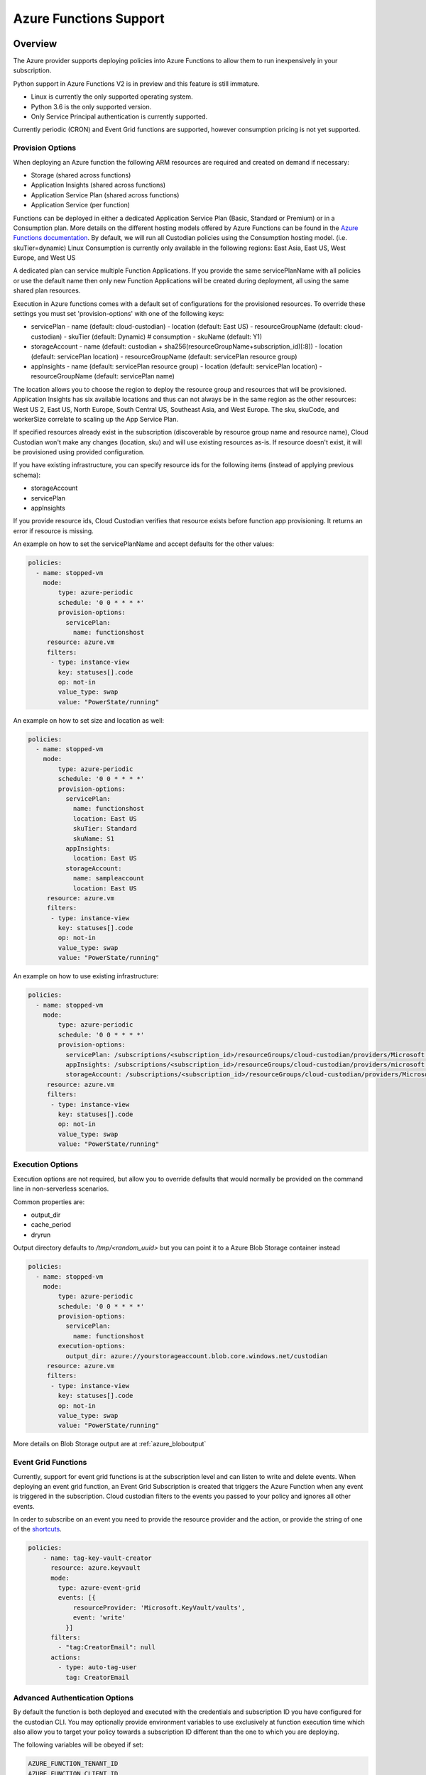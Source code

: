 .. _azure_azurefunctions:

Azure Functions Support
-----------------------

Overview
===========================
The Azure provider supports deploying policies into Azure Functions to allow
them to run inexpensively in your subscription.

Python support in Azure Functions V2 is in preview and this feature is still immature.

- Linux is currently the only supported operating system.
- Python 3.6 is the only supported version.
- Only Service Principal authentication is currently supported.

Currently periodic (CRON) and Event Grid functions are supported, however consumption pricing is not
yet supported.

Provision Options
#################

When deploying an Azure function the following ARM resources are required and created on demand if necessary:

- Storage (shared across functions)
- Application Insights (shared across functions)
- Application Service Plan (shared across functions)
- Application Service (per function)

Functions can be deployed in either a dedicated Application Service Plan (Basic, Standard or Premium) or in a Consumption plan.
More details on the different hosting models offered by Azure Functions can be found in the `Azure Functions documentation <https://docs.microsoft.com/en-us/azure/azure-functions/functions-scale>`_.
By default, we will run all Custodian policies using the Consumption hosting model. (i.e. skuTier=dynamic)
Linux Consumption is currently only available in the following regions: East Asia, East US, West Europe, and West US

A dedicated plan can service multiple Function Applications.  If you provide the same servicePlanName with all policies or
use the default name then only new Function Applications will be created during deployment, all using the same
shared plan resources.

Execution in Azure functions comes with a default set of configurations for the provisioned
resources. To override these settings you must set 'provision-options' with one of the following
keys:

- servicePlan
  - name (default: cloud-custodian)
  - location (default: East US)
  - resourceGroupName (default: cloud-custodian)
  - skuTier (default: Dynamic) # consumption
  - skuName (default: Y1)
- storageAccount
  - name (default: custodian + sha256(resourceGroupName+subscription_id)[:8])
  - location (default: servicePlan location)
  - resourceGroupName (default: servicePlan resource group)
- appInsights
  - name (default: servicePlan resource group)
  - location (default: servicePlan location)
  - resourceGroupName (default: servicePlan name)

The location allows you to choose the region to deploy the resource group and resources that will be
provisioned. Application Insights has six available locations and thus can not always be in the same
region as the other resources: West US 2, East US, North Europe, South Central US, Southeast Asia, and
West Europe. The sku, skuCode, and workerSize correlate to scaling up the App Service Plan.

If specified resources already exist in the subscription (discoverable by resource group name and resource name), Cloud Custodian won't make any changes (location, sku)
and will use existing resources as-is. If resource doesn't exist, it will be provisioned using provided configuration.

If you have existing infrastructure, you can specify resource ids for the following items (instead of applying previous schema):

- storageAccount
- servicePlan
- appInsights

If you provide resource ids, Cloud Custodian verifies that resource exists before function app provisioning. It returns an error if resource is missing.

An example on how to set the servicePlanName and accept defaults for the other values:

.. code-block:: yaml

    policies:
      - name: stopped-vm
        mode:
            type: azure-periodic
            schedule: '0 0 * * * *'
            provision-options:
              servicePlan: 
                name: functionshost
         resource: azure.vm
         filters:
          - type: instance-view
            key: statuses[].code
            op: not-in
            value_type: swap
            value: "PowerState/running"


An example on how to set size and location as well:

.. code-block:: yaml

    policies:
      - name: stopped-vm
        mode:
            type: azure-periodic
            schedule: '0 0 * * * *'
            provision-options:
              servicePlan:
                name: functionshost
                location: East US
                skuTier: Standard
                skuName: S1
              appInsights:
                location: East US
              storageAccount:
                name: sampleaccount
                location: East US
         resource: azure.vm
         filters:
          - type: instance-view
            key: statuses[].code
            op: not-in
            value_type: swap
            value: "PowerState/running"


An example on how to use existing infrastructure:

.. code-block:: yaml

    policies:
      - name: stopped-vm
        mode:
            type: azure-periodic
            schedule: '0 0 * * * *'
            provision-options:
              servicePlan: /subscriptions/<subscription_id>/resourceGroups/cloud-custodian/providers/Microsoft.Web/serverFarms/existingResource
              appInsights: /subscriptions/<subscription_id>/resourceGroups/cloud-custodian/providers/microsoft.insights/components/existingResource
              storageAccount: /subscriptions/<subscription_id>/resourceGroups/cloud-custodian/providers/Microsoft.Storage/storageAccounts/existingResource
         resource: azure.vm
         filters:
          - type: instance-view
            key: statuses[].code
            op: not-in
            value_type: swap
            value: "PowerState/running"

Execution Options
#################

Execution options are not required, but allow you to override defaults that would normally
be provided on the command line in non-serverless scenarios.

Common properties are:

- output_dir
- cache_period
- dryrun

Output directory defaults to `/tmp/<random_uuid>` but you can point it to a Azure Blob Storage container instead

.. code-block:: yaml

    policies:
      - name: stopped-vm
        mode:
            type: azure-periodic
            schedule: '0 0 * * * *'
            provision-options:
              servicePlan:
                name: functionshost
            execution-options:
              output_dir: azure://yourstorageaccount.blob.core.windows.net/custodian
         resource: azure.vm
         filters:
          - type: instance-view
            key: statuses[].code
            op: not-in
            value_type: swap
            value: "PowerState/running"

More details on Blob Storage output are at :ref:`azure_bloboutput`


Event Grid Functions
####################

Currently, support for event grid functions is at the subscription level and can listen to write and delete
events. When deploying an event grid function, an Event Grid Subscription is created that triggers the Azure Function
when any event is triggered in the subscription. Cloud custodian filters to the events you passed to your policy and
ignores all other events.

In order to subscribe on an event you need to provide the resource provider and the action, or provide the string
of one of the `shortcuts <https://github.com/cloud-custodian/cloud-custodian/blob/master/tools/c7n_azure/c7n_azure/azure_events.py>`_.

.. code-block:: yaml

    policies:
        - name: tag-key-vault-creator
          resource: azure.keyvault
          mode:
            type: azure-event-grid
            events: [{
                resourceProvider: 'Microsoft.KeyVault/vaults',
                event: 'write'
              }]
          filters:
            - "tag:CreatorEmail": null
          actions:
            - type: auto-tag-user
              tag: CreatorEmail

Advanced Authentication Options
###############################

By default the function is both deployed and executed with the credentials and subscription ID you have configured
for the custodian CLI.  You may optionally provide environment variables to use exclusively at function execution time
which also allow you to target your policy towards a subscription ID different than the one to which you are deploying.

The following variables will be obeyed if set:

.. code-block:: bash

    AZURE_FUNCTION_TENANT_ID
    AZURE_FUNCTION_CLIENT_ID
    AZURE_FUNCTION_CLIENT_SECRET
    AZURE_FUNCTION_SUBSCRIPTION_ID

These will be used for function execution, but the normal service principal credentials will still be
used for deployment.

You may provide the service principal but omit the subscription ID if you wish.

Management Groups Support
#########################

You can deploy Azure Functions targeting all subscriptions that are part of specified Management Group.

The following variable allows you to specify Management Group name:

.. code-block:: bash

    AZURE_FUNCTION_MANAGEMENT_GROUP_NAME

It can be used with Function specific Service Principal credentials described before. Management Group environment variable has the highest priority, so `AZURE_FUNCTION_SUBSCRIPTION_ID` will be ignored.

Timer triggered functions
=========================

When Management Groups option is used with periodic mode, Cloud Custodian deploys a single Azure Function App with multiple Azure Functions following single subscription per function rule.

Event triggered functions
=========================

When Management Groups option is used with event mode, Cloud Custodian deploys single Azure Function. It creates Event Grid subscription for each Subscription in Management Group delivering events to a single Azure Storage Queue.

Permissions
===========

Service Principal used at the Functions runtime required to have appropriate level of permission in each target subscription.

Service Principal used to provision Azure Functions required to have permissions to access Management Groups. If SP doesn't have `MG Reader` permissions in any child subscription these subscriptions won't be a part of Cloud Custodian Azure Function deployment process.
